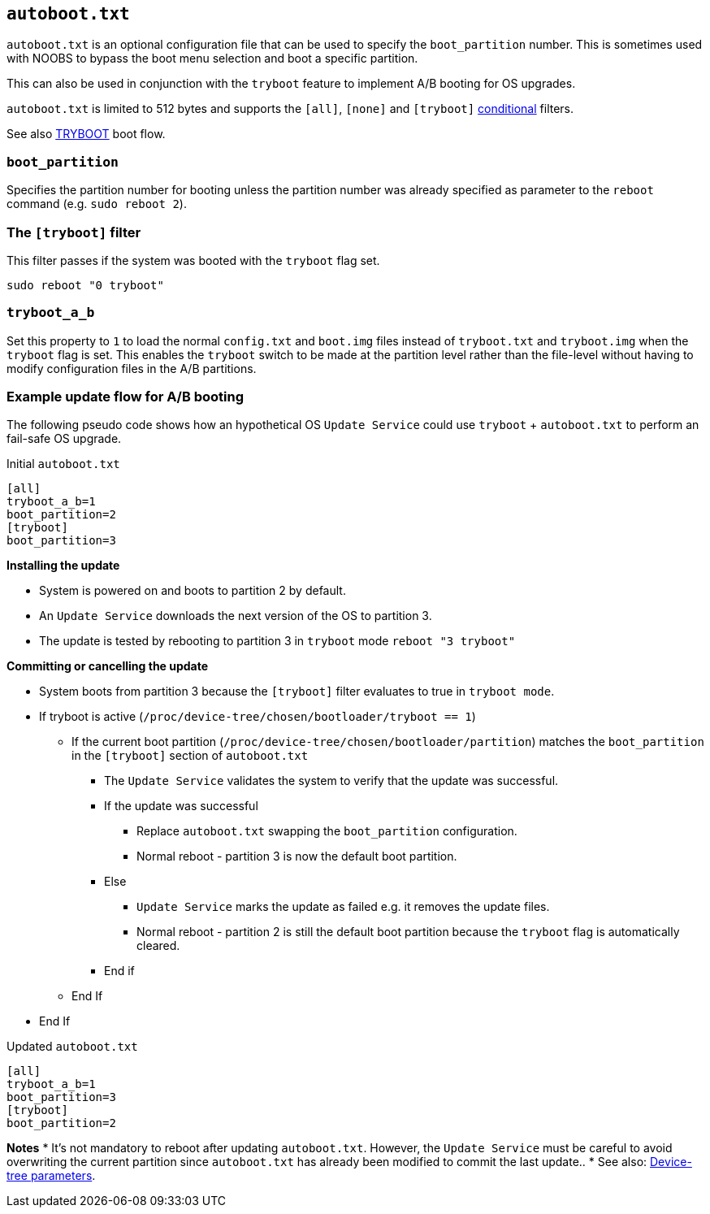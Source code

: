 == `autoboot.txt`

`autoboot.txt` is an optional configuration file that can be used to specify the
`boot_partition` number. This is sometimes used with NOOBS to bypass the boot menu
selection and boot a specific partition.

This can also be used in conjunction with the `tryboot` feature to implement A/B booting for OS upgrades.

`autoboot.txt` is limited to 512 bytes and supports the `[all]`, `[none]` and `[tryboot]` xref:config_txt.adoc#conditional-filters[conditional] filters.

See also xref:raspberry-pi.adoc#fail-safe-os-updates-tryboot[TRYBOOT] boot flow.

=== `boot_partition`
Specifies the partition number for booting unless the partition number was already specified as parameter to the `reboot` command (e.g. `sudo reboot 2`).

=== The `[tryboot]` filter
This filter passes if the system was booted with the `tryboot` flag set.
----
sudo reboot "0 tryboot"
----

=== `tryboot_a_b`
Set this property to `1` to load the normal `config.txt` and `boot.img` files instead of `tryboot.txt` and `tryboot.img` when the `tryboot` flag is set.
This enables the `tryboot` switch to be made at the partition level rather than the file-level without having to modify configuration files in the A/B partitions.


=== Example update flow for A/B booting

The following pseudo code shows how an hypothetical OS `Update Service` could use `tryboot` + `autoboot.txt` to perform an fail-safe OS upgrade.

Initial `autoboot.txt`
----
[all]
tryboot_a_b=1
boot_partition=2
[tryboot]
boot_partition=3
----

**Installing the update**

* System is powered on and boots to partition 2 by default.
* An `Update Service` downloads the next version of the OS to partition 3.
* The update is tested by rebooting to partition 3 in `tryboot` mode `reboot "3 tryboot"`

**Committing or cancelling the update**

* System boots from partition 3 because the `[tryboot]` filter evaluates to true in `tryboot mode`.
* If tryboot is active (`/proc/device-tree/chosen/bootloader/tryboot == 1`)
 ** If the current boot partition (`/proc/device-tree/chosen/bootloader/partition`) matches the `boot_partition` in the `[tryboot]` section of `autoboot.txt`
  *** The `Update Service` validates the system to verify that the update was successful.
  *** If the update was successful
   **** Replace `autoboot.txt` swapping the `boot_partition` configuration.
   **** Normal reboot - partition 3 is now the default boot partition.
  *** Else
   **** `Update Service` marks the update as failed e.g. it removes the update files.
   **** Normal reboot - partition 2 is still the default boot partition because the `tryboot` flag is automatically cleared.
  *** End if
 ** End If
* End If

Updated `autoboot.txt`
----
[all]
tryboot_a_b=1
boot_partition=3
[tryboot]
boot_partition=2
----

**Notes**
* It's not mandatory to reboot after updating `autoboot.txt`. However, the `Update Service` must be careful to avoid overwriting the current partition since `autoboot.txt` has already been modified to commit the last update..
* See also: xref:configuration.adoc#device-trees-overlays-and-parameters[Device-tree parameters].
